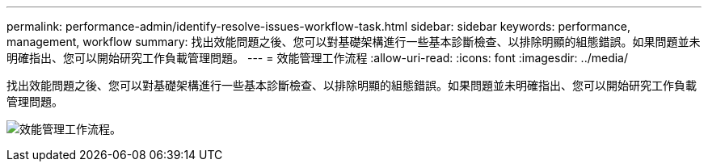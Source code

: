 ---
permalink: performance-admin/identify-resolve-issues-workflow-task.html 
sidebar: sidebar 
keywords: performance, management, workflow 
summary: 找出效能問題之後、您可以對基礎架構進行一些基本診斷檢查、以排除明顯的組態錯誤。如果問題並未明確指出、您可以開始研究工作負載管理問題。 
---
= 效能管理工作流程
:allow-uri-read: 
:icons: font
:imagesdir: ../media/


[role="lead"]
找出效能問題之後、您可以對基礎架構進行一些基本診斷檢查、以排除明顯的組態錯誤。如果問題並未明確指出、您可以開始研究工作負載管理問題。

image:performance-management-workflow.gif["效能管理工作流程。"]
